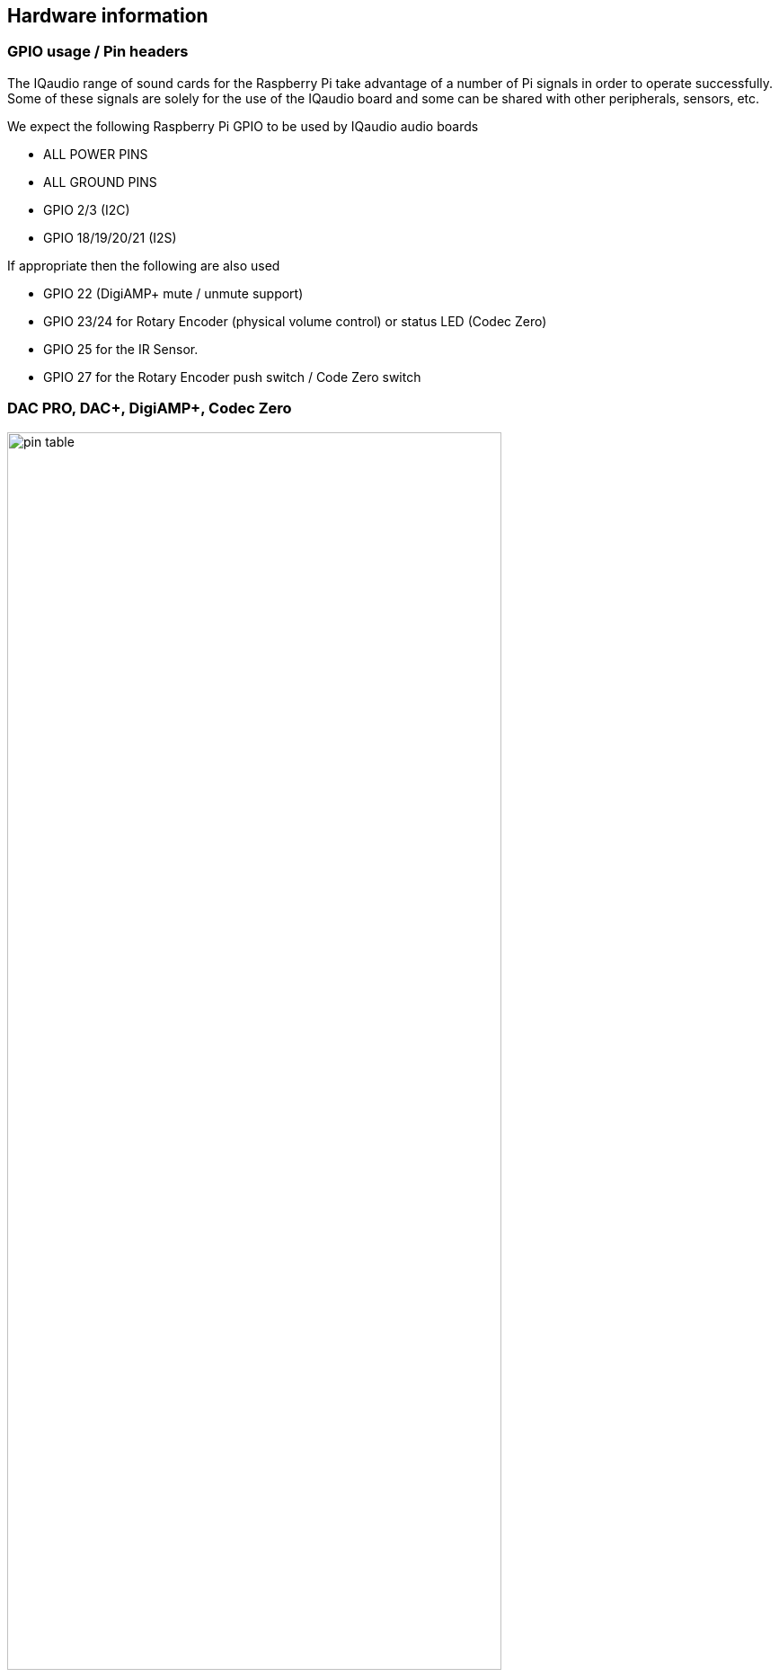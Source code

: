 == Hardware information

=== GPIO usage / Pin headers

The IQaudio range of sound cards for the Raspberry Pi take advantage of a number of Pi signals in
order to operate successfully. Some of these signals are solely for the use of the IQaudio board and
some can be shared with other peripherals, sensors, etc.

We expect the following Raspberry Pi GPIO to be used by IQaudio audio boards

* ALL POWER PINS
* ALL GROUND PINS
* GPIO 2/3 (I2C)
* GPIO 18/19/20/21 (I2S)

If appropriate then the following are also used

* GPIO 22 (DigiAMP+ mute / unmute support)
* GPIO 23/24 for Rotary Encoder (physical volume control) or status LED (Codec Zero)
* GPIO 25 for the IR Sensor.
* GPIO 27 for the Rotary Encoder push switch / Code Zero switch

=== DAC PRO, DAC{plus}, DigiAMP{plus}, Codec Zero

image::images/pin_table.png[width="80%"]

The DAC PRO, DAC{plus}, DigiAMP{plus} re-expose the Raspberry Pi signals allowing additional sensors etc
to be added easily. Please note that some signals are for exclusive use (I2S and EEPROM) for some
of our boards, others such as I2C can be shared across multiple boards.

image::images/pin_out.png[width="80%"]

=== Adding a rotary encoder

Sample software that converts physical rotation to ALSA audio volume commands is available on GitHub: https://www.github.com/iqaudio/tools.

The recommended pins / GPIO to use when adding a Rotary Encoder as a physical volume control. With the rotary encoder shaft facing you and pins facing downwards:

image::images/rotary.png[width="80%"]

